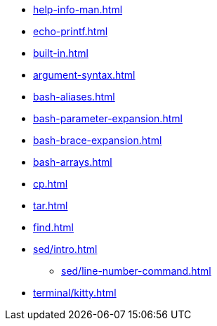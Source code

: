 * xref:help-info-man.adoc[]
* xref:echo-printf.adoc[]
* xref:built-in.adoc[]
* xref:argument-syntax.adoc[]
* xref:bash-aliases.adoc[]
* xref:bash-parameter-expansion.adoc[]
* xref:bash-brace-expansion.adoc[]
* xref:bash-arrays.adoc[]
* xref:cp.adoc[]
* xref:tar.adoc[]
* xref:find.adoc[]

* xref:sed/intro.adoc[]
** xref:sed/line-number-command.adoc[]

* xref:terminal/kitty.adoc[]
